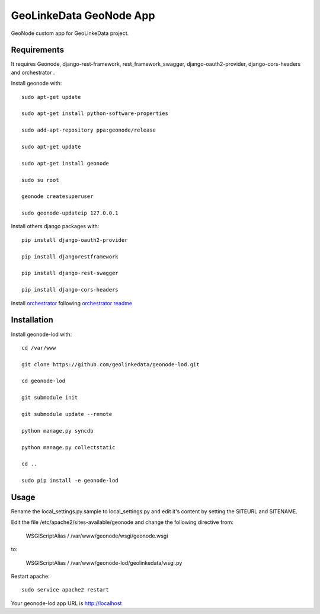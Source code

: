 GeoLinkeData GeoNode App
========================

GeoNode custom app for GeoLinkeData project.

Requirements
------------

It requires Geonode, django-rest-framework, rest_framework_swagger,
django-oauth2-provider, django-cors-headers and orchestrator .

Install geonode with::

    sudo apt-get update
    
    sudo apt-get install python-software-properties
    
    sudo add-apt-repository ppa:geonode/release
    
    sudo apt-get update
    
    sudo apt-get install geonode
    
    sudo su root
    
    geonode createsuperuser
    
    sudo geonode-updateip 127.0.0.1



Install others django packages with::

    pip install django-oauth2-provider

    pip install djangorestframework
    
    pip install django-rest-swagger

    pip install django-cors-headers

Install `orchestrator <https://github.com/geolinkedata/orchestrator>`_ following `orchestrator readme <https://github.com/geolinkedata/orchestrator/blob/master/README.md>`_       
     
Installation
------------
Install geonode-lod with::

   cd /var/www

   git clone https://github.com/geolinkedata/geonode-lod.git

   cd geonode-lod

   git submodule init

   git submodule update --remote
   
   python manage.py syncdb
 
   python manage.py collectstatic
   
   cd ..
   
   sudo pip install -e geonode-lod

Usage
-----

Rename the local_settings.py.sample to local_settings.py and edit it's content by setting the SITEURL and SITENAME.

Edit the file /etc/apache2/sites-available/geonode and change the following directive from:

    WSGIScriptAlias / /var/www/geonode/wsgi/geonode.wsgi

to:

    WSGIScriptAlias / /var/www/geonode-lod/geolinkedata/wsgi.py

Restart apache::

     sudo service apache2 restart

Your geonode-lod app URL is http://localhost



